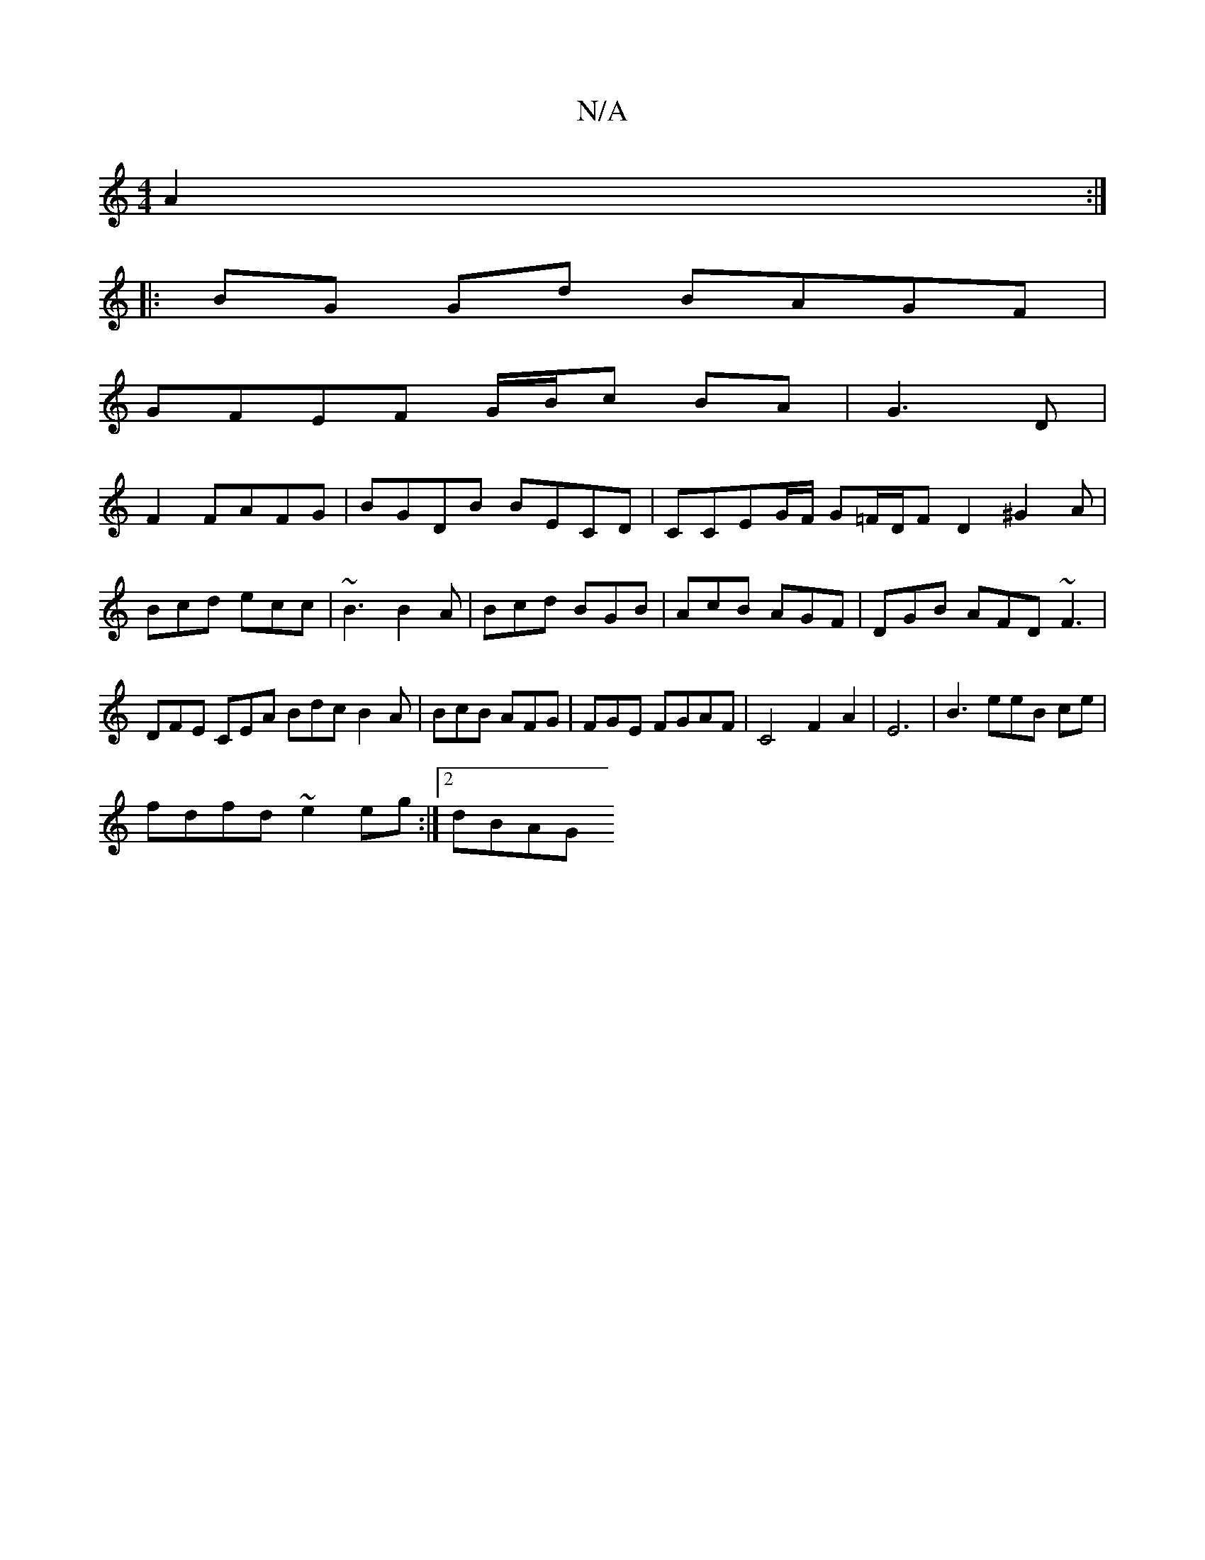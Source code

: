 X:1
T:N/A
M:4/4
R:N/A
K:Cmajor
A2:|
|:BG Gd BAGF|
GFEF G/B/c BA|G3D|
F2 FAFG|BGDB BECD|CCEG/F/ G=F/D/F D2 ^G2A|Bcd ecc|~B3 B2A|Bcd BGB|AcB AGF|DGB AFD ~F3|DFE CEA Bdc B2A|BcB AFG|FGE FGAF|C4 F2A2|E6| B3 eeB ce |
fdfd ~e2 eg:|2 dBAG